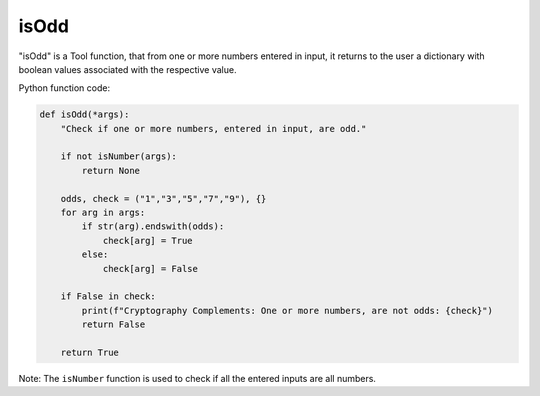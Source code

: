 isOdd
=====

"isOdd" is a Tool function, that from one or more numbers entered in input, it returns to the user a dictionary with boolean values associated with the respective value.

Python function code:

.. code-block:: python

    def isOdd(*args):
        "Check if one or more numbers, entered in input, are odd."

        if not isNumber(args):
            return None

        odds, check = ("1","3","5","7","9"), {}
        for arg in args:
            if str(arg).endswith(odds):
                check[arg] = True
            else:
                check[arg] = False

        if False in check:
            print(f"Cryptography Complements: One or more numbers, are not odds: {check}")
            return False

        return True

Note: The ``isNumber`` function is used to check if all the entered inputs are all numbers.